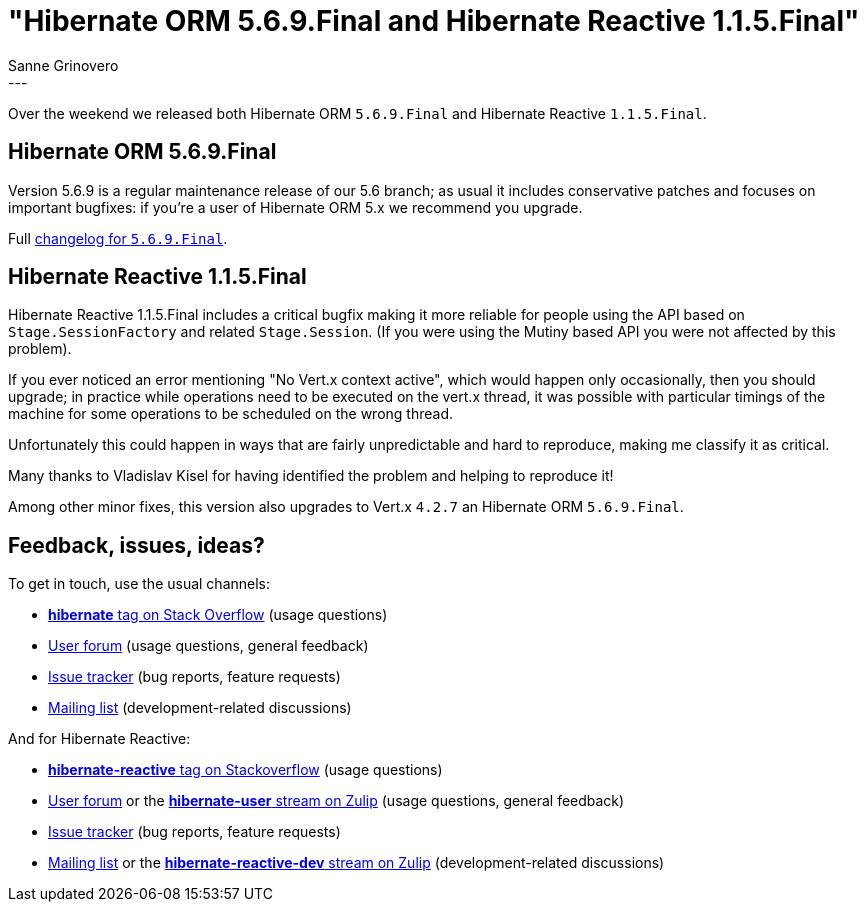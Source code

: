 = "Hibernate ORM {released-version} and Hibernate Reactive 1.1.5.Final"
Sanne Grinovero
:awestruct-tags: [ "Hibernate ORM", "Hibernate Reactive", "Releases" ]
:awestruct-layout: blog-post
:released-version: 5.6.9.Final
:release-id: 32067
---

Over the weekend we released both Hibernate ORM `5.6.9.Final` and Hibernate Reactive `1.1.5.Final`.

== Hibernate ORM 5.6.9.Final

Version 5.6.9 is a regular maintenance release of our 5.6 branch; as usual it includes conservative patches and focuses on important bugfixes:
if you're a user of Hibernate ORM 5.x we recommend you upgrade.

Full https://hibernate.atlassian.net/secure/ReleaseNote.jspa?projectId=10031&version=32067[changelog for `5.6.9.Final`].

== Hibernate Reactive 1.1.5.Final

Hibernate Reactive 1.1.5.Final includes a critical bugfix making it more reliable for people using the API based on `Stage.SessionFactory`
and related `Stage.Session`.
(If you were using the Mutiny based API you were not affected by this problem).

If you ever noticed an error mentioning "No Vert.x context active", which would happen only occasionally, then you should upgrade;
in practice while operations need to be executed on the vert.x thread, it was possible with particular timings of the machine
for some operations to be scheduled on the wrong thread.

Unfortunately this could happen in ways that are fairly unpredictable and hard to reproduce, making me classify it as critical.

Many thanks to Vladislav Kisel for having identified the problem and helping to reproduce it!

Among other minor fixes, this version also upgrades to Vert.x `4.2.7` an Hibernate ORM `5.6.9.Final`.

== Feedback, issues, ideas?

To get in touch, use the usual channels:

* https://stackoverflow.com/questions/tagged/hibernate[**hibernate** tag on Stack Overflow] (usage questions)
* https://discourse.hibernate.org/c/hibernate-orm[User forum] (usage questions, general feedback)
* https://hibernate.atlassian.net/browse/HHH[Issue tracker] (bug reports, feature requests)
* http://lists.jboss.org/pipermail/hibernate-dev/[Mailing list] (development-related discussions)

And for Hibernate Reactive:

* http://stackoverflow.com/questions/tagged/hibernate-reactive[**hibernate-reactive** tag on Stackoverflow] (usage questions)
* https://discourse.hibernate.org/c/hibernate-reactive[User forum] or the https://hibernate.zulipchat.com/#narrow/stream/132096-hibernate-user[**hibernate-user** stream on Zulip] (usage questions, general feedback)
* https://github.com/hibernate/hibernate-reactive/issues[Issue tracker] (bug reports, feature requests)
* http://lists.jboss.org/pipermail/hibernate-dev/[Mailing list] or the https://hibernate.zulipchat.com/#narrow/stream/205413-hibernate-reactive-dev[**hibernate-reactive-dev** stream on Zulip] (development-related discussions)

